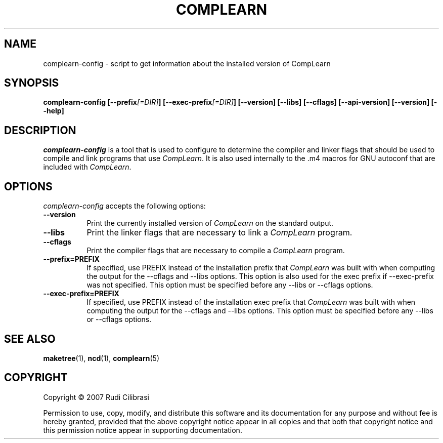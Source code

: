 .TH COMPLEARN 1 "16 December 1998" Version 1.2.10
.SH NAME
complearn-config - script to get information about the installed version of CompLearn
.SH SYNOPSIS
.B  complearn-config [\-\-prefix\fI[=DIR]\fP] [\-\-exec\-prefix\fI[=DIR]\fP] [\-\-version] [\-\-libs] [\-\-cflags] [\-\-api\-version] [\-\-version] [\-\-help]
.SH DESCRIPTION
.PP
\fIcomplearn-config\fP is a tool that is used to configure to determine
the compiler and linker flags that should be used to compile
and link programs that use \fICompLearn\fP. It is also used internally
to the .m4 macros for GNU autoconf that are included with \fICompLearn\fP.
.
.SH OPTIONS
.l
\fIcomplearn-config\fP accepts the following options:
.TP 8
.B  \-\-version
Print the currently installed version of \fICompLearn\fP on the standard output.
.TP 8
.B  \-\-libs
Print the linker flags that are necessary to link a \fICompLearn\fP program.
.TP 8
.B  \-\-cflags
Print the compiler flags that are necessary to compile a \fICompLearn\fP program.
.TP 8
.B  \-\-prefix=PREFIX
If specified, use PREFIX instead of the installation prefix that \fICompLearn\fP
was built with when computing the output for the \-\-cflags and
\-\-libs options. This option is also used for the exec prefix
if \-\-exec\-prefix was not specified. This option must be specified
before any \-\-libs or \-\-cflags options.
.TP 8
.B  \-\-exec\-prefix=PREFIX
If specified, use PREFIX instead of the installation exec prefix that
\fICompLearn\fP was built with when computing the output for the \-\-cflags
and \-\-libs options.  This option must be specified before any
\-\-libs or \-\-cflags options.
.SH SEE ALSO
.BR maketree (1),
.BR ncd (1),
.BR complearn (5)
.SH COPYRIGHT
Copyright \(co  2007 Rudi Cilibrasi

Permission to use, copy, modify, and distribute this software and its
documentation for any purpose and without fee is hereby granted,
provided that the above copyright notice appear in all copies and that
both that copyright notice and this permission notice appear in
supporting documentation.

